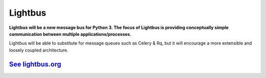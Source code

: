 Lightbus
========

**Lightbus will be a new message bus for Python 3. The
focus of Lightbus is providing conceptually simple communication between multiple
applications/processes.**

Lightbus will be able to substitute for message queues such as Celery &
Rq, but it will encourage a more extensible and loosely coupled
architecture.

`See lightbus.org`_
-------------------

.. _See lightbus.org: http://lightbus.org/
